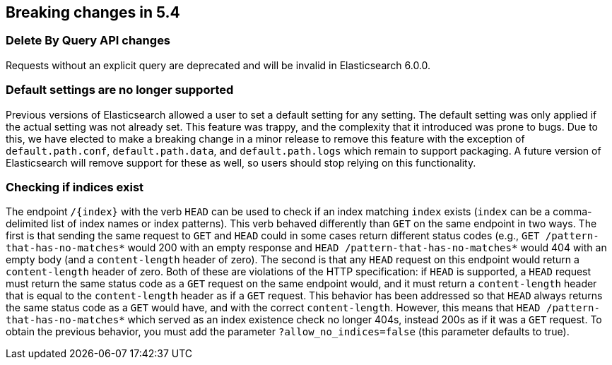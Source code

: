 [[breaking-changes-5.4]]
== Breaking changes in 5.4

[[breaking_54_delete_by_query_changes]]
[float]
=== Delete By Query API changes

Requests without an explicit query are deprecated and will be invalid in Elasticsearch 6.0.0.

[[breaking_54_settings_changes]]
[float]
=== Default settings are no longer supported
Previous versions of Elasticsearch allowed a user to set a default setting for
any setting. The default setting was only applied if the actual setting was not
already set. This feature was trappy, and the complexity that it introduced was
prone to bugs. Due to this, we have elected to make a breaking change in a
minor release to remove this feature with the exception of `default.path.conf`,
`default.path.data`, and `default.path.logs` which remain to support packaging.
A future version of Elasticsearch will remove support for these as well, so
users should stop relying on this functionality.

[[breaking_54_rest_changes]]
[float]
=== Checking if indices exist

The endpoint `/{index}` with the verb `HEAD` can be used to check if an index
matching `index` exists (`index` can be a comma-delimited list of index names or
index patterns). This verb behaved differently than `GET` on the same endpoint
in two ways. The first is that sending the same request to `GET` and `HEAD`
could in some cases return different status codes (e.g., `GET
/pattern-that-has-no-matches*` would 200 with an empty response and `HEAD
/pattern-that-has-no-matches*` would 404 with an empty body (and a
`content-length` header of zero). The second is that any `HEAD` request on this
endpoint would return a `content-length` header of zero. Both of these are
violations of the HTTP specification: if `HEAD` is supported, a `HEAD` request
must return the same status code as a `GET` request on the same endpoint would,
and it must return a `content-length` header that is equal to the
`content-length` header as if a `GET` request. This behavior has been addressed
so that `HEAD` always returns the same status code as a `GET` would have, and
with the correct `content-length`. However, this means that `HEAD
/pattern-that-has-no-matches*` which served as an index existence check no
longer 404s, instead 200s as if it was a `GET` request. To obtain the previous
behavior, you must add the parameter `?allow_no_indices=false` (this parameter
defaults to true).
